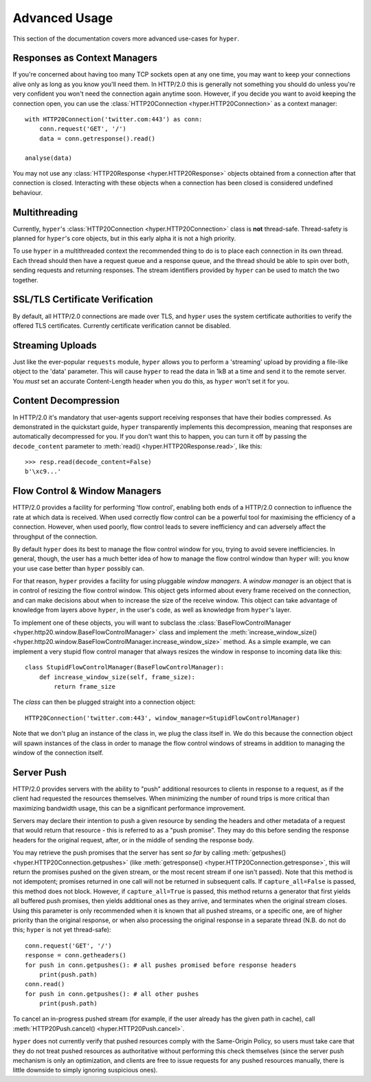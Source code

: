 .. _advanced:

Advanced Usage
==============

This section of the documentation covers more advanced use-cases for ``hyper``.

Responses as Context Managers
-----------------------------

If you're concerned about having too many TCP sockets open at any one time, you
may want to keep your connections alive only as long as you know you'll need
them. In HTTP/2.0 this is generally not something you should do unless you're
very confident you won't need the connection again anytime soon. However, if
you decide you want to avoid keeping the connection open, you can use the
:class:`HTTP20Connection <hyper.HTTP20Connection>` as a context manager::

    with HTTP20Connection('twitter.com:443') as conn:
        conn.request('GET', '/')
        data = conn.getresponse().read()

    analyse(data)

You may not use any :class:`HTTP20Response <hyper.HTTP20Response>` objects
obtained from a connection after that connection is closed. Interacting with
these objects when a connection has been closed is considered undefined
behaviour.

Multithreading
--------------

Currently, ``hyper``'s :class:`HTTP20Connection <hyper.HTTP20Connection>` class
is **not** thread-safe. Thread-safety is planned for ``hyper``'s core objects,
but in this early alpha it is not a high priority.

To use ``hyper`` in a multithreaded context the recommended thing to do is to
place each connection in its own thread. Each thread should then have a request
queue and a response queue, and the thread should be able to spin over both,
sending requests and returning responses. The stream identifiers provided by
``hyper`` can be used to match the two together.

SSL/TLS Certificate Verification
--------------------------------

By default, all HTTP/2.0 connections are made over TLS, and ``hyper`` uses the
system certificate authorities to verify the offered TLS certificates.
Currently certificate verification cannot be disabled.

Streaming Uploads
-----------------

Just like the ever-popular ``requests`` module, ``hyper`` allows you to perform
a 'streaming' upload by providing a file-like object to the 'data' parameter.
This will cause ``hyper`` to read the data in 1kB at a time and send it to the
remote server. You *must* set an accurate Content-Length header when you do
this, as ``hyper`` won't set it for you.

Content Decompression
---------------------

In HTTP/2.0 it's mandatory that user-agents support receiving responses that
have their bodies compressed. As demonstrated in the quickstart guide,
``hyper`` transparently implements this decompression, meaning that responses
are automatically decompressed for you. If you don't want this to happen,
you can turn it off by passing the ``decode_content`` parameter to
:meth:`read() <hyper.HTTP20Response.read>`, like this::

    >>> resp.read(decode_content=False)
    b'\xc9...'

Flow Control & Window Managers
------------------------------

HTTP/2.0 provides a facility for performing 'flow control', enabling both ends
of a HTTP/2.0 connection to influence the rate at which data is received. When
used correctly flow control can be a powerful tool for maximising the efficiency
of a connection. However, when used poorly, flow control leads to severe
inefficiency and can adversely affect the throughput of the connection.

By default ``hyper`` does its best to manage the flow control window for you,
trying to avoid severe inefficiencies. In general, though, the user has a much
better idea of how to manage the flow control window than ``hyper`` will: you
know your use case better than ``hyper`` possibly can.

For that reason, ``hyper`` provides a facility for using pluggable *window
managers*. A *window manager* is an object that is in control of resizing the
flow control window. This object gets informed about every frame received on the
connection, and can make decisions about when to increase the size of the
receive window. This object can take advantage of knowledge from layers above
``hyper``, in the user's code, as well as knowledge from ``hyper``'s layer.

To implement one of these objects, you will want to subclass the
:class:`BaseFlowControlManager <hyper.http20.window.BaseFlowControlManager>`
class and implement the
:meth:`increase_window_size() <hyper.http20.window.BaseFlowControlManager.increase_window_size>`
method. As a simple example, we can implement a very stupid flow control manager
that always resizes the window in response to incoming data like this::

    class StupidFlowControlManager(BaseFlowControlManager):
        def increase_window_size(self, frame_size):
            return frame_size

The *class* can then be plugged straight into a connection object::

    HTTP20Connection('twitter.com:443', window_manager=StupidFlowControlManager)

Note that we don't plug an instance of the class in, we plug the class itself
in. We do this because the connection object will spawn instances of the class
in order to manage the flow control windows of streams in addition to managing
the window of the connection itself.

Server Push
-----------

HTTP/2.0 provides servers with the ability to "push" additional resources to
clients in response to a request, as if the client had requested the resources
themselves. When minimizing the number of round trips is more critical than
maximizing bandwidth usage, this can be a significant performance improvement.

Servers may declare their intention to push a given resource by sending the
headers and other metadata of a request that would return that resource - this
is referred to as a "push promise". They may do this before sending the response
headers for the original request, after, or in the middle of sending the
response body.

You may retrieve the push promises that the server has sent *so far* by calling
:meth:`getpushes() <hyper.HTTP20Connection.getpushes>` (like
:meth:`getresponse() <hyper.HTTP20Connection.getresponse>`, this will return the
promises pushed on the given stream, or the most recent stream if one isn't
passed). Note that this method is not idempotent; promises returned in one call
will not be returned in subsequent calls. If ``capture_all=False`` is passed,
this method does not block. However, if ``capture_all=True`` is passed, this
method returns a generator that first yields all buffered push promises, then
yields additional ones as they arrive, and terminates when the original stream
closes. Using this parameter is only recommended when it is known that all
pushed streams, or a specific one, are of higher priority than the original
response, or when also processing the original response in a separate thread
(N.B. do not do this; ``hyper`` is not yet thread-safe)::

    conn.request('GET', '/')
    response = conn.getheaders()
    for push in conn.getpushes(): # all pushes promised before response headers
        print(push.path)
    conn.read()
    for push in conn.getpushes(): # all other pushes
        print(push.path)

To cancel an in-progress pushed stream (for example, if the user already has
the given path in cache), call
:meth:`HTTP20Push.cancel() <hyper.HTTP20Push.cancel>`.

``hyper`` does not currently verify that pushed resources comply with the
Same-Origin Policy, so users must take care that they do not treat pushed
resources as authoritative without performing this check themselves (since
the server push mechanism is only an optimization, and clients are free to
issue requests for any pushed resources manually, there is little downside to
simply ignoring suspicious ones).
